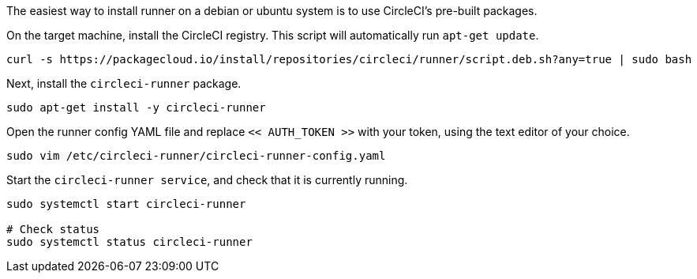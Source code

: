 //[#machine-runner-debian-package-installation]
//== Machine runner debian package installation

The easiest way to install runner on a debian or ubuntu system is to use CircleCI's pre-built packages.


On the target machine, install the CircleCI registry. This script will automatically run `apt-get update`.

```shell
curl -s https://packagecloud.io/install/repositories/circleci/runner/script.deb.sh?any=true | sudo bash

```

Next, install the `circleci-runner` package.

```shell
sudo apt-get install -y circleci-runner

```

Open the runner config YAML file and replace `<< AUTH_TOKEN >>` with your token, using the text editor of your choice.

```shell
sudo vim /etc/circleci-runner/circleci-runner-config.yaml

```

Start the `circleci-runner service`, and check that it is currently running.

```shell
sudo systemctl start circleci-runner

# Check status
sudo systemctl status circleci-runner

```
